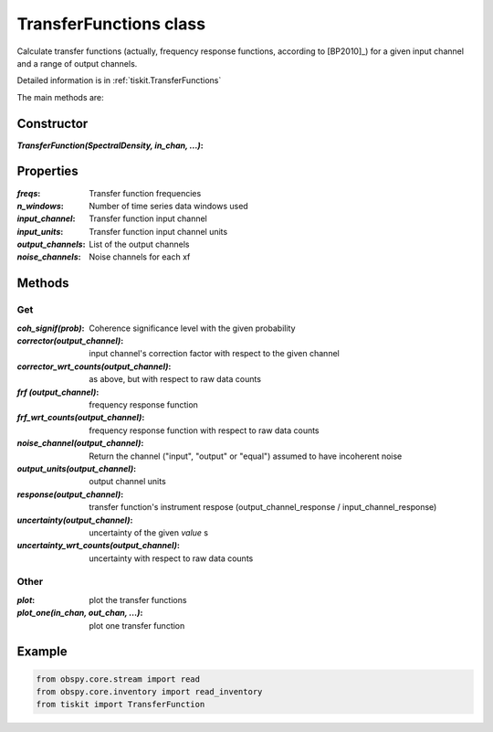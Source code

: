 TransferFunctions class
=======================

Calculate transfer functions (actually, frequency response functions, according
to [BP2010]_) for a given input channel and a range of output channels.

Detailed information is in :ref:`tiskit.TransferFunctions`

The main methods are:

Constructor
---------------------

:`TransferFunction(SpectralDensity, in_chan, ...)`: 

Properties
---------------------

:`freqs`: Transfer function frequencies
:`n_windows`: Number of time series data windows used
:`input_channel`: Transfer function input channel
:`input_units`: Transfer function input channel units
:`output_channels`: List of the output channels
:`noise_channels`: Noise channels for each xf

Methods
---------------------

Get
^^^^^^^^^^^^^^^^^^^^^

:`coh_signif(prob)`: Coherence significance level with the given probability
:`corrector(output_channel)`: input channel's correction factor with respect
    to the given channel
:`corrector_wrt_counts(output_channel)`: as above, but with respect to raw
    data counts
:`frf (output_channel)`: frequency response function
:`frf_wrt_counts(output_channel)`: frequency response function with respect
    to raw data counts
:`noise_channel(output_channel)`: Return the channel ("input", "output" or "equal")
    assumed to have incoherent noise
:`output_units(output_channel)`: output channel units
:`response(output_channel)`: transfer function's instrument respose 
    (output_channel_response / input_channel_response)
:`uncertainty(output_channel)`: uncertainty of the given `value` s
:`uncertainty_wrt_counts(output_channel)`: uncertainty with respect
    to raw data counts

Other
^^^^^^^^^^^^^^^^^^^^^

:`plot`: plot the transfer functions
:`plot_one(in_chan, out_chan, ...)`: plot one transfer function

Example
---------------------

.. code-block:: python

  from obspy.core.stream import read
  from obspy.core.inventory import read_inventory
  from tiskit import TransferFunction
  
